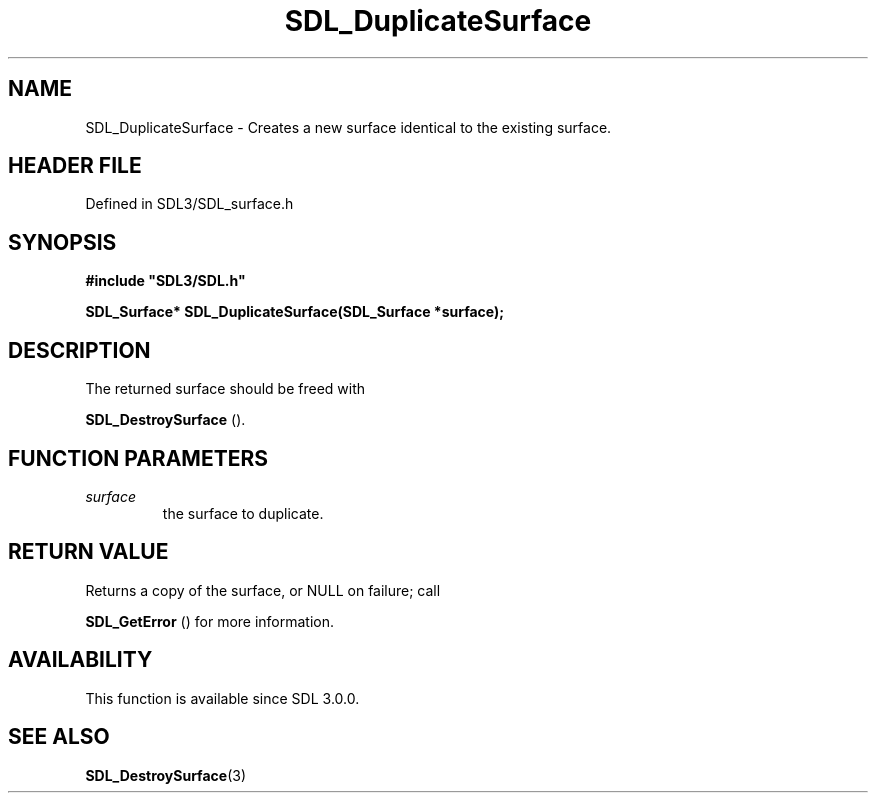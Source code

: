 .\" This manpage content is licensed under Creative Commons
.\"  Attribution 4.0 International (CC BY 4.0)
.\"   https://creativecommons.org/licenses/by/4.0/
.\" This manpage was generated from SDL's wiki page for SDL_DuplicateSurface:
.\"   https://wiki.libsdl.org/SDL_DuplicateSurface
.\" Generated with SDL/build-scripts/wikiheaders.pl
.\"  revision SDL-3.1.2-no-vcs
.\" Please report issues in this manpage's content at:
.\"   https://github.com/libsdl-org/sdlwiki/issues/new
.\" Please report issues in the generation of this manpage from the wiki at:
.\"   https://github.com/libsdl-org/SDL/issues/new?title=Misgenerated%20manpage%20for%20SDL_DuplicateSurface
.\" SDL can be found at https://libsdl.org/
.de URL
\$2 \(laURL: \$1 \(ra\$3
..
.if \n[.g] .mso www.tmac
.TH SDL_DuplicateSurface 3 "SDL 3.1.2" "Simple Directmedia Layer" "SDL3 FUNCTIONS"
.SH NAME
SDL_DuplicateSurface \- Creates a new surface identical to the existing surface\[char46]
.SH HEADER FILE
Defined in SDL3/SDL_surface\[char46]h

.SH SYNOPSIS
.nf
.B #include \(dqSDL3/SDL.h\(dq
.PP
.BI "SDL_Surface* SDL_DuplicateSurface(SDL_Surface *surface);
.fi
.SH DESCRIPTION
The returned surface should be freed with

.BR SDL_DestroySurface
()\[char46]

.SH FUNCTION PARAMETERS
.TP
.I surface
the surface to duplicate\[char46]
.SH RETURN VALUE
Returns a copy of the surface, or NULL on failure; call

.BR SDL_GetError
() for more information\[char46]

.SH AVAILABILITY
This function is available since SDL 3\[char46]0\[char46]0\[char46]

.SH SEE ALSO
.BR SDL_DestroySurface (3)
